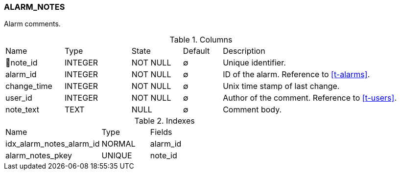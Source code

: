 [[t-alarm-notes]]
=== ALARM_NOTES

Alarm comments.

.Columns
[cols="15,17,13,10,45a"]
|===
|Name|Type|State|Default|Description
|🔑note_id
|INTEGER
|NOT NULL
|∅
|Unique identifier.

|alarm_id
|INTEGER
|NOT NULL
|∅
|ID of the alarm. Reference to <<t-alarms>>.

|change_time
|INTEGER
|NOT NULL
|∅
|Unix time stamp of last change.

|user_id
|INTEGER
|NOT NULL
|∅
|Author of the comment. Reference to <<t-users>>.

|note_text
|TEXT
|NULL
|∅
|Comment body.
|===

.Indexes
[cols="30,15,55a"]
|===
|Name|Type|Fields
|idx_alarm_notes_alarm_id
|NORMAL
|alarm_id

|alarm_notes_pkey
|UNIQUE
|note_id

|===

